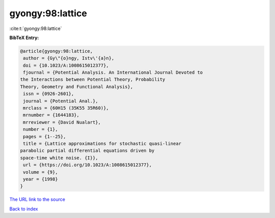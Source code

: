 gyongy:98:lattice
=================

:cite:t:`gyongy:98:lattice`

**BibTeX Entry:**

.. code-block:: bibtex

   @article{gyongy:98:lattice,
    author = {Gy\"{o}ngy, Istv\'{a}n},
    doi = {10.1023/A:1008615012377},
    fjournal = {Potential Analysis. An International Journal Devoted to
   the Interactions between Potential Theory, Probability
   Theory, Geometry and Functional Analysis},
    issn = {0926-2601},
    journal = {Potential Anal.},
    mrclass = {60H15 (35K55 35R60)},
    mrnumber = {1644183},
    mrreviewer = {David Nualart},
    number = {1},
    pages = {1--25},
    title = {Lattice approximations for stochastic quasi-linear
   parabolic partial differential equations driven by
   space-time white noise. {I}},
    url = {https://doi.org/10.1023/A:1008615012377},
    volume = {9},
    year = {1998}
   }

`The URL link to the source <ttps://doi.org/10.1023/A:1008615012377}>`__


`Back to index <../By-Cite-Keys.html>`__

